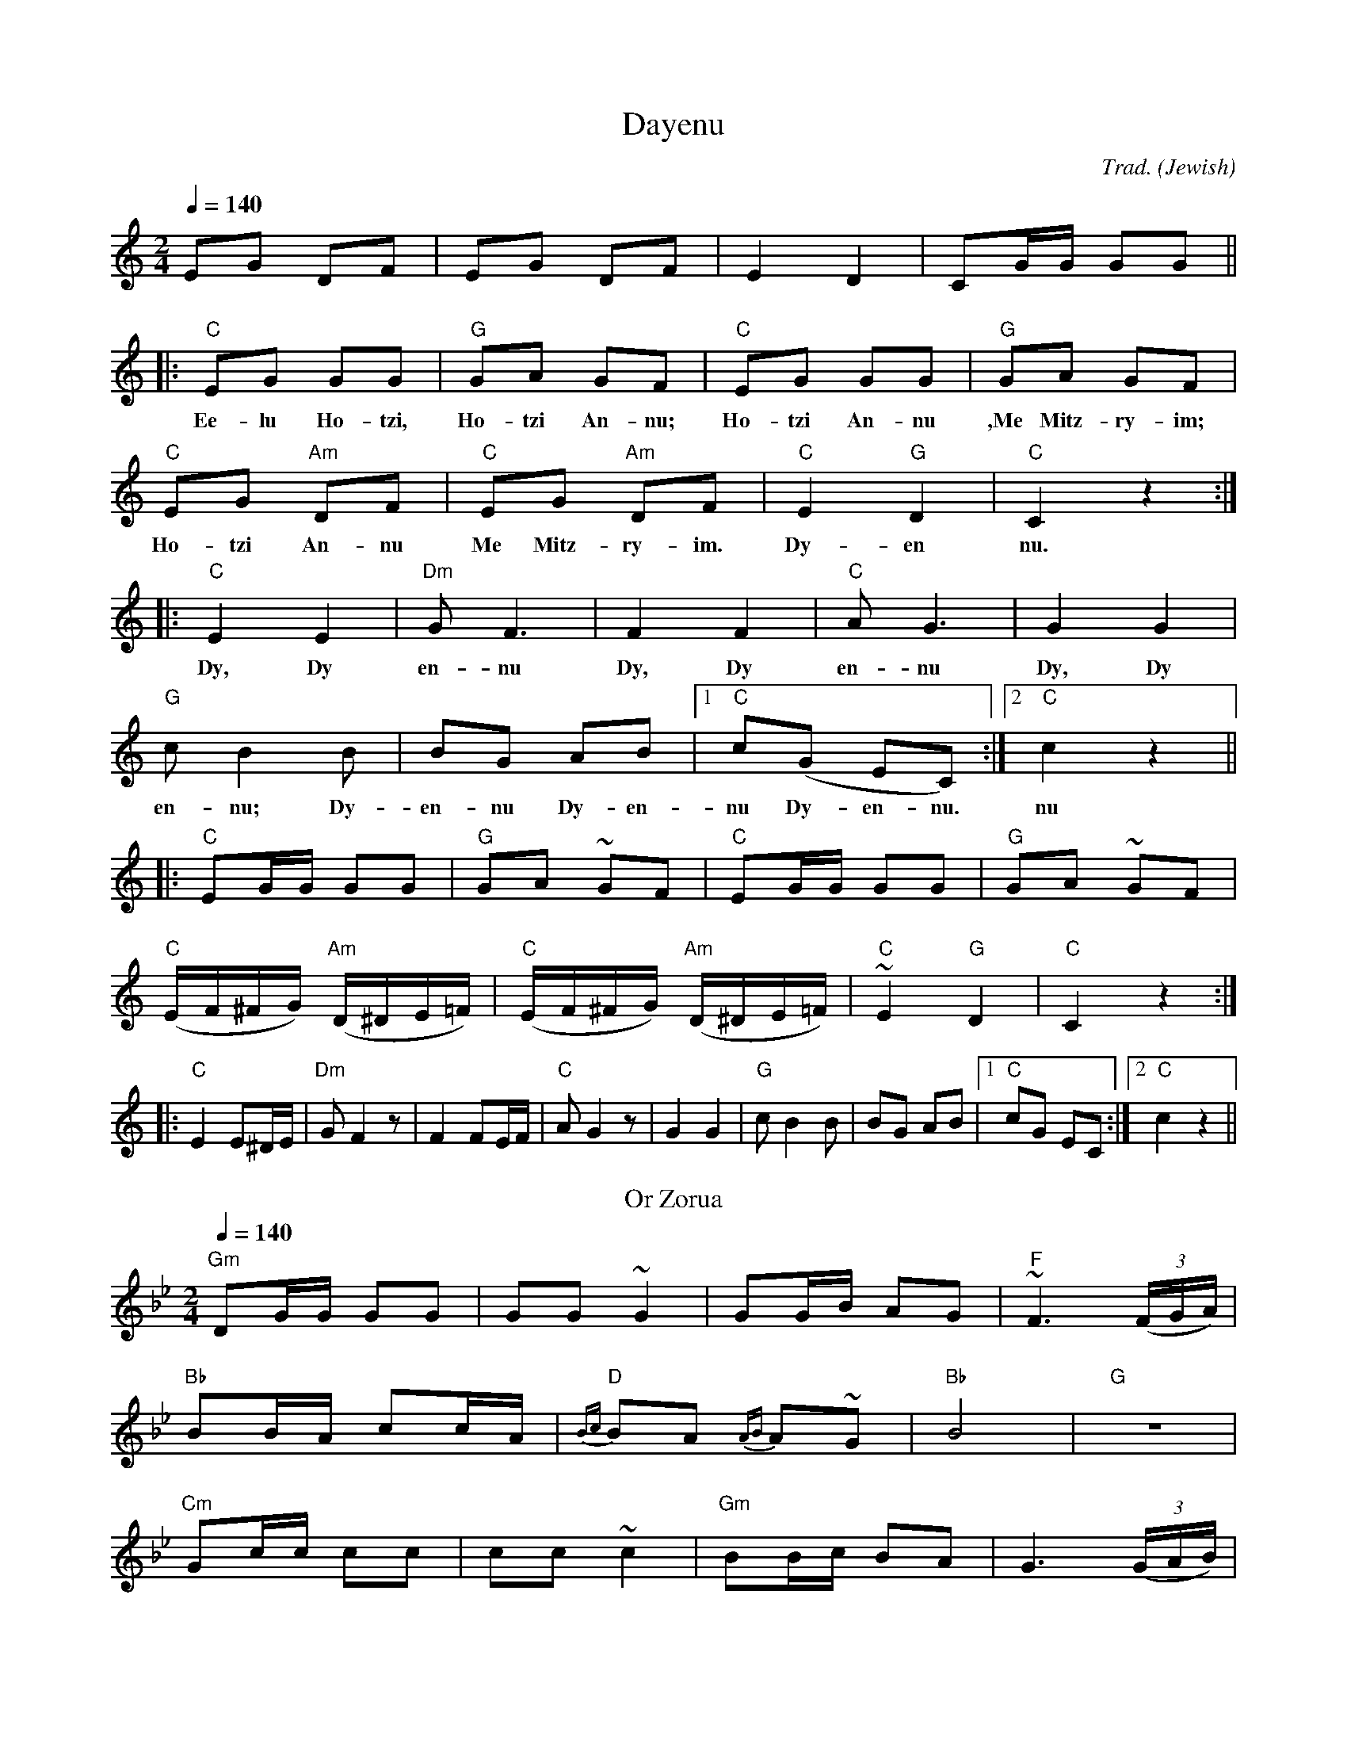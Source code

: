 X:1
T:Dayenu
C:Trad.
O:Jewish
D:Bobby Silver & Orchestra, "Jewish", Cameo C 1049
Z:http://swiss.csail.mit.edu/~jaffer/Music
R:hora
Q:1/4=140
M:2/4
L:1/8
K:C
%%MIDI channel 1
%%MIDI program 1 15
%%MIDI beat 120 100 60 2
%%MIDI chordprog 42
%%MIDI chordvol 55
%%MIDI bassprog 43
%%MIDI bassvol 55
 EG DF|EG DF|E2 D2|CG/G/ GG||
 |:"C"EG GG|"G"GA GF|"C"EG GG|"G"GA GF|
w:Ee-lu Ho-tzi,|Ho-tzi An-nu;|Ho-tzi An-nu|,Me Mitz-ry-im;
   "C"EG "Am"DF|"C"EG "Am"DF|"C"E2"G"D2|"C"C2z2:|
w:Ho-tzi An-nu|Me Mitz-ry-im.|Dy-en|nu.
 |:"C"E2 E2|"Dm"GF3|F2 F2|"C"AG3|G2G2|"G"cB2B|BG AB|[1"C"c(G EC):|[2"C"c2z2||
w:Dy, Dy|en-nu|Dy, Dy|en-nu|Dy, Dy|en-nu; Dy-en-nu Dy-en-|nu Dy-en-nu.|nu
%%MIDI program 1 71
 |:"C"EG/2G/2 GG|"G"GA ~GF|"C"EG/2G/2 GG|"G"GA ~GF|
   "C"(E/2F/2^F/2G/2) "Am"(D/2^D/2E/2=F/2)|"C"(E/2F/2^F/2G/2) "Am"(D/2^D/2E/2=F/2)|"C"~E2"G"D2|"C"C2z2:|
 |:"C"E2 E^D/2E/2|"Dm"GF2z|F2 FE/2F/2|"C"AG2z|G2G2|"G"cB2B|BG AB|[1"C"cG EC:|[2"C"c2z2||
%X:2
T:Or Zorua
O:Klezmer
D:Bobby Silver & Orchestra, "Jewish", Cameo C 1049
R:hora
Q:1/4=140
M:2/4
L:1/8
K:Gm
%%MIDI channel 1
%%MIDI program 1 56
%%MIDI chordprog 42
%%MIDI chordvol 55
%%MIDI bassprog 43
%%MIDI bassvol 55
 "Gm"DG/2G/2 GG|GG ~G2|GG/2B/2 AG|"F"~F3 ((3F/2G/2A/2)|
 "Bb"BB/2A/2 cc/2A/2|"D"{Bc}BA {AB}A~G|"Bb"B4|"G"z4|
 "Cm"Gc/2c/2 cc|cc ~c2|"Gm"BB/2c/2 BA|G3 ((3G/2A/2B/2)|
 BA cA|"D"BA A~G|"Gm"G4|-G2 Z2|]
 %
W:Arrangement Copyright (C) 2000 Voluntocracy.
W:
W:Permission is granted to copy and distribute modified or unmodified versions of this music
W:provided the copyright notice and this permission notice are preserved on all copies and the
W:entire such work is distributed under the terms of a permission notice identical to this one.
